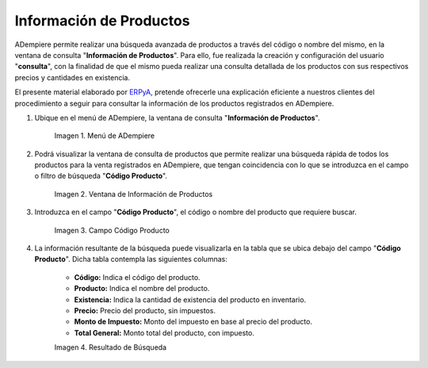 .. _ERPyA: http://erpya.com

.. |menú de información de productos| image:: resources/product-information-menu.png
.. |ventana de información de productos| image:: resources/product-information-window.png
.. |campo código producto| image:: resources/product-code-field.png
.. |resultado de búsqueda| image:: resources/search-result.png

.. _documento/consulta-de-productos:

**Información de Productos**
============================

ADempiere permite realizar una búsqueda avanzada de productos a través del código o nombre del mismo, en la ventana de consulta "**Información de Productos**". Para ello, fue realizada la creación y configuración del usuario "**consulta**", con la finalidad de que el mismo pueda realizar una consulta detallada de los productos con sus respectivos precios y cantidades en existencia.

El presente material elaborado por `ERPyA`_, pretende ofrecerle una explicación eficiente a nuestros clientes del procedimiento a seguir para consultar la información de los productos registrados en ADempiere.

#. Ubique en el menú de ADempiere, la ventana de consulta "**Información de Productos**".

    |menú de información de productos|

    Imagen 1. Menú de ADempiere

#. Podrá visualizar la ventana de consulta de productos que permite realizar una búsqueda rápida de todos los productos para la venta registrados en ADempiere, que tengan coincidencia con lo que se introduzca en el campo o filtro de búsqueda "**Código Producto**". 

    |ventana de información de productos|

    Imagen 2. Ventana de Información de Productos

#. Introduzca en el campo "**Código Producto**", el código o nombre del producto que requiere buscar.

    |campo código producto|

    Imagen 3. Campo Código Producto

#. La información resultante de la búsqueda puede visualizarla en la tabla que se ubica debajo del campo "**Código Producto**". Dicha tabla contempla las siguientes columnas:

    - **Código:** Indica el código del producto.
    - **Producto:** Indica el nombre del producto.
    - **Existencia:** Indica la cantidad de existencia del producto en inventario.
    - **Precio:** Precio del producto, sin impuestos.
    - **Monto de Impuesto:** Monto del impuesto en base al precio del producto.
    - **Total General:** Monto total del producto, con impuesto.

    |resultado de búsqueda|

    Imagen 4. Resultado de Búsqueda 
